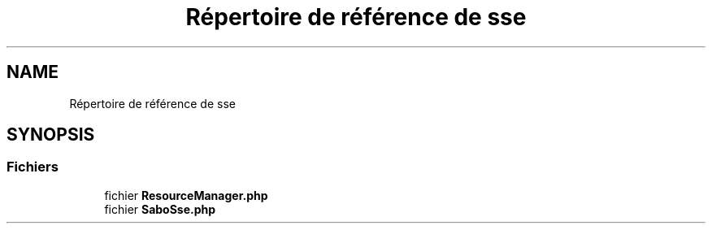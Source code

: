 .TH "Répertoire de référence de sse" 3 "Mardi 23 Juillet 2024" "Version 1.1.1" "Sabo final" \" -*- nroff -*-
.ad l
.nh
.SH NAME
Répertoire de référence de sse
.SH SYNOPSIS
.br
.PP
.SS "Fichiers"

.in +1c
.ti -1c
.RI "fichier \fBResourceManager\&.php\fP"
.br
.ti -1c
.RI "fichier \fBSaboSse\&.php\fP"
.br
.in -1c
